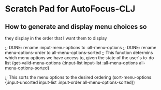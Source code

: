 * Scratch Pad for AutoFocus-CLJ

** How to generate and display menu choices so
they display in the order that I want them to display

;; DONE: rename :input-menu-options to :all-menu-options
;; DONE: rename menu-options-order to all-menu-options-sorted
;; This function determins which menu options we
have access to, given the state of the user's
to-do list
(get-valid-menu-options
   {:input-list input-list
   :all-menu-options all-menu-options-sorted}

;; This sorts the menu options to the desired ordering
(sort-menu-options
   {:input-unsorted input-list
    :input-order all-menu-options-sorted})
